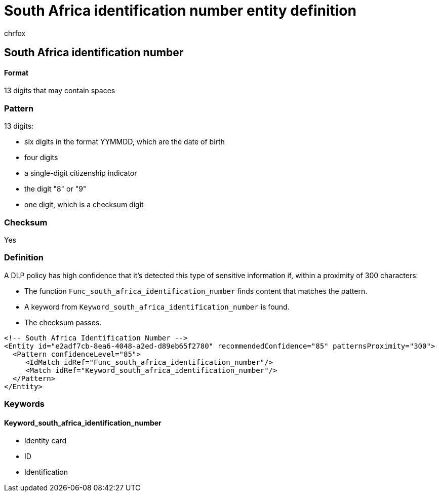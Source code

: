 = South Africa identification number entity definition
:audience: Admin
:author: chrfox
:description: South Africa identification number sensitive information type entity definition.
:f1.keywords: ["CSH"]
:f1_keywords: ["ms.o365.cc.UnifiedDLPRuleContainsSensitiveInformation"]
:feedback_system: None
:hideEdit: true
:manager: laurawi
:ms.author: chrfox
:ms.collection: ["M365-security-compliance"]
:ms.date:
:ms.localizationpriority: medium
:ms.service: O365-seccomp
:ms.topic: reference
:recommendations: false
:search.appverid: MET150

== South Africa identification number

[discrete]
==== Format

13 digits that may contain spaces

=== Pattern

13 digits:

* six digits in the format YYMMDD, which are the date of birth
* four digits
* a single-digit citizenship indicator
* the digit "8" or "9"
* one digit, which is a checksum digit

=== Checksum

Yes

=== Definition

A DLP policy has high confidence that it's detected this type of sensitive information if, within a proximity of 300 characters:

* The function `Func_south_africa_identification_number` finds content that matches the pattern.
* A keyword from `Keyword_south_africa_identification_number` is found.
* The checksum passes.

[,xml]
----
<!-- South Africa Identification Number -->
<Entity id="e2adf7cb-8ea6-4048-a2ed-d89eb65f2780" recommendedConfidence="85" patternsProximity="300">
  <Pattern confidenceLevel="85">
     <IdMatch idRef="Func_south_africa_identification_number"/>
     <Match idRef="Keyword_south_africa_identification_number"/>
  </Pattern>
</Entity>
----

=== Keywords

==== Keyword_south_africa_identification_number

* Identity card
* ID
* Identification
